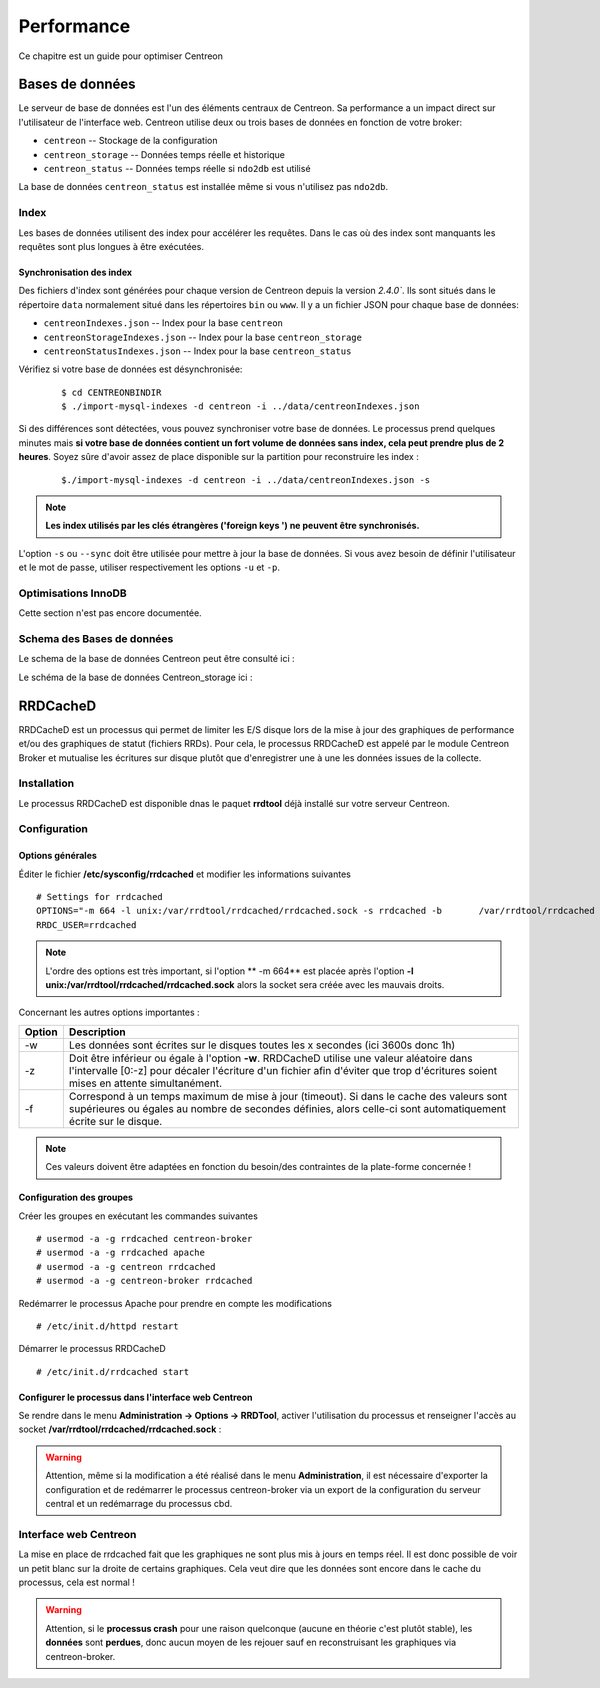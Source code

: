 .. _performance:

===========
Performance
===========

Ce chapitre est un guide pour optimiser Centreon

****************
Bases de données
****************

Le serveur de base de données est l'un des éléments centraux de Centreon. 
Sa performance a un impact direct sur l'utilisateur de l'interface web.
Centreon utilise deux ou trois bases de données en fonction de votre broker:

* ``centreon`` -- Stockage de la configuration
* ``centreon_storage`` -- Données temps réelle et historique
* ``centreon_status`` -- Données temps réelle si ``ndo2db`` est utilisé

La base de données ``centreon_status`` est installée même si vous n'utilisez pas ``ndo2db``.

Index
=====

Les bases de données utilisent des index pour accélérer les requêtes. Dans le 
cas où des index sont manquants les requêtes sont plus longues à être exécutées. 

.. _synchronizing-indexes:

Synchronisation des index
*************************

Des fichiers d'index sont générées pour chaque version de Centreon depuis la version `2.4.0``.
Ils sont situés dans le répertoire ``data`` normalement situé dans les répertoires ``bin``
ou ``www``. Il y a un fichier JSON pour chaque base de données:

* ``centreonIndexes.json`` -- Index pour la base ``centreon``
* ``centreonStorageIndexes.json`` -- Index pour la base ``centreon_storage``
* ``centreonStatusIndexes.json`` -- Index pour la base ``centreon_status``

Vérifiez si votre base de données est désynchronisée:
  ::

    $ cd CENTREONBINDIR
    $ ./import-mysql-indexes -d centreon -i ../data/centreonIndexes.json

Si des différences sont détectées, vous pouvez synchroniser votre base de données.
Le processus prend quelques minutes mais **si votre base de données contient un fort
volume de données sans index, cela peut prendre plus de 2 heures**. Soyez sûre d'avoir
assez de place disponible sur la partition pour reconstruire les index :
 ::

    $./import-mysql-indexes -d centreon -i ../data/centreonIndexes.json -s

.. note::
    **Les index utilisés par les clés étrangères ('foreign keys ') ne peuvent être synchronisés.**

L'option ``-s`` ou ``--sync`` doit être utilisée pour mettre à jour la base de données.
Si vous avez besoin de définir l'utilisateur et le mot de passe, utiliser respectivement
les options ``-u`` et ``-p``.

Optimisations InnoDB 
====================

Cette section n'est pas encore documentée.

Schema des Bases de données
===========================

Le schema de la base de données Centreon peut être consulté ici : 

.. image:: ../database/centreon.png


Le schéma de la base de données Centreon_storage ici :

.. image:: ../database/centreon-storage.png

*********
RRDCacheD
*********

RRDCacheD est un processus qui permet de limiter les E/S disque lors de la mise à jour des graphiques
de performance et/ou des graphiques de statut (fichiers RRDs).
Pour cela, le processus RRDCacheD est appelé par le module Centreon Broker et mutualise les écritures 
sur disque plutôt que d'enregistrer une à une les données issues de la collecte.

Installation
============

Le processus RRDCacheD est disponible dnas le paquet **rrdtool** déjà installé sur votre serveur Centreon.

Configuration
=============

Options générales
*****************

Éditer le fichier **/etc/sysconfig/rrdcached** et modifier les informations suivantes ::

    # Settings for rrdcached
    OPTIONS="-m 664 -l unix:/var/rrdtool/rrdcached/rrdcached.sock -s rrdcached -b 	/var/rrdtool/rrdcached -w 3600 -z 3600 -f 7200"
    RRDC_USER=rrdcached

.. note::
    L'ordre des options est très important, si l'option ** -m 664** est placée après l'option **-l unix:/var/rrdtool/rrdcached/rrdcached.sock** alors la socket sera créée avec les mauvais droits.

Concernant les autres options importantes :

+--------+-----------------------------------------------------------------------------------+
| Option | Description                                                                       |   
+========+===================================================================================+
| -w     | Les données sont écrites sur le disques toutes les x secondes (ici 3600s donc 1h) |
+--------+-----------------------------------------------------------------------------------+
| -z     | Doit être inférieur ou égale à l'option **-w**. RRDCacheD utilise une valeur      |
|        | aléatoire dans l'intervalle [0:-z] pour décaler l'écriture d'un fichier afin      |
|        | d'éviter que trop d'écritures soient mises en attente simultanément.              |
+--------+-----------------------------------------------------------------------------------+
| -f     | Correspond à un temps maximum de mise à jour (timeout). Si dans le cache des      |
|        | valeurs sont supérieures ou égales au nombre de secondes définies, alors celle-ci |
|        | sont automatiquement écrite sur le disque.                                        |
+--------+-----------------------------------------------------------------------------------+

.. note::
    Ces valeurs doivent être adaptées en fonction du besoin/des contraintes de la plate-forme concernée !

Configuration des groupes
*************************

Créer les groupes en exécutant les commandes suivantes ::

    # usermod -a -g rrdcached centreon-broker
    # usermod -a -g rrdcached apache
    # usermod -a -g centreon rrdcached
    # usermod -a -g centreon-broker rrdcached

Redémarrer le processus Apache pour prendre en compte les modifications ::

    # /etc/init.d/httpd restart

Démarrer le processus RRDCacheD ::

    # /etc/init.d/rrdcached start

Configurer le processus dans l'interface web Centreon
*****************************************************

Se rendre dans le menu **Administration -> Options -> RRDTool**, activer l'utilisation du processus et renseigner l'accès au socket **/var/rrdtool/rrdcached/rrdcached.sock** :

.. image:: /images/faq/rrdcached_config.png
    :align: center

.. warning::
    Attention, même si la modification a été réalisé dans le menu **Administration**, il est nécessaire d'exporter la configuration et de redémarrer le processus centreon-broker via un export de la configuration du serveur central et un redémarrage du processus cbd.

.. image:: /images/faq/rrd_file_generator.png
    :align: center

Interface web Centreon
======================

La mise en place de rrdcached fait que les graphiques ne sont plus mis à jours en temps réel.
Il est donc possible de voir un petit blanc sur la droite de certains graphiques. 
Cela veut dire que les données sont encore dans le cache du processus, cela est normal !

.. warning::
    Attention, si le **processus crash** pour une raison quelconque (aucune en théorie c'est plutôt stable), les **données** sont **perdues**, donc aucun moyen de les rejouer sauf en reconstruisant les graphiques via centreon-broker.
